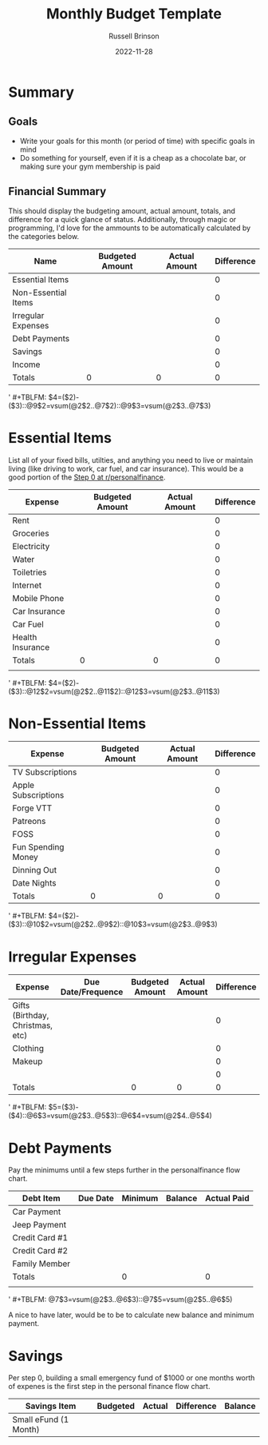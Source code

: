 #+TITLE: Monthly Budget Template
#+AUTHOR: Russell Brinson
#+DATE: 2022-11-28
#+LICENSE: GPL v3 or any later

* Summary

** Goals
- Write your goals for this month (or period of time) with specific goals in mind
- Do something for yourself, even if it is a cheap as a chocolate bar, or making sure your gym membership is paid

** Financial Summary

This should display the budgeting amount, actual amount, totals, and difference for a quick glance of status. Additionally, through magic or programming, I'd love for the ammounts to be automatically calculated by the categories below. 

| Name                | Budgeted Amount | Actual Amount | Difference |
|---------------------+-----------------+---------------+------------|
| Essential Items     |                 |               |          0 |
| Non-Essential Items |                 |               |          0 |
| Irregular Expenses  |                 |               |          0 |
| Debt Payments       |                 |               |          0 |
| Savings             |                 |               |          0 |
|---------------------+-----------------+---------------+------------|
| Income              |                 |               |          0 |
|---------------------+-----------------+---------------+------------|
| Totals              |               0 |             0 |          0 |
#+TBLFM: $4=($2)-($3)::@8$2=vsum(@2$2..@6$2)::@8$3=vsum(@2$3..@6$3)
' #+TBLFM: $4=($2)-($3)::@9$2=vsum(@2$2..@7$2)::@9$3=vsum(@2$3..@7$3)


* Essential Items
List all of your fixed bills, utilties, and anything you need to live or maintain living (like driving to work, car fuel, and car insurance). This would be a good portion of the [[https://www.reddit.com/r/personalfinance/wiki/commontopics/][Step 0 at r/personalfinance]]. 

| Expense          | Budgeted Amount | Actual Amount | Difference |
|------------------+-----------------+---------------+------------|
| Rent             |                 |               |          0 |
| Groceries        |                 |               |          0 |
| Electricity      |                 |               |          0 |
| Water            |                 |               |          0 |
| Toiletries       |                 |               |          0 |
| Internet         |                 |               |          0 |
| Mobile Phone     |                 |               |          0 |
| Car Insurance    |                 |               |          0 |
| Car Fuel         |                 |               |          0 |
| Health Insurance |                 |               |          0 |
|------------------+-----------------+---------------+------------|
| Totals           |               0 |             0 |          0 |
|                  |                 |               |            |
#+TBLFM: $4=($2)-($3)::@12$2=vsum(@2$2..@11$2)::@12$3=vsum(@2$3..@11$3)
' #+TBLFM: $4=($2)-($3)::@12$2=vsum(@2$2..@11$2)::@12$3=vsum(@2$3..@11$3)


* Non-Essential Items
| Expense             | Budgeted Amount | Actual Amount | Difference |
|---------------------+-----------------+---------------+------------|
| TV Subscriptions    |                 |               |          0 |
| Apple Subscriptions |                 |               |          0 |
| Forge VTT           |                 |               |          0 |
| Patreons            |                 |               |          0 |
| FOSS                |                 |               |          0 |
| Fun Spending Money  |                 |               |          0 |
| Dinning Out         |                 |               |          0 |
| Date Nights         |                 |               |          0 |
|---------------------+-----------------+---------------+------------|
| Totals              |               0 |             0 |          0 |
#+TBLFM: $4=($2)-($3)::@10$2=vsum(@2$2..@9$2)::@10$3=vsum(@2$3..@9$3)
' #+TBLFM: $4=($2)-($3)::@10$2=vsum(@2$2..@9$2)::@10$3=vsum(@2$3..@9$3)


* Irregular Expenses

| Expense                          | Due Date/Frequence | Budgeted Amount | Actual Amount | Difference | Balance |
|----------------------------------+--------------------+-----------------+---------------+------------+---------|
| Gifts (Birthday, Christmas, etc) |                    |                 |               |          0 |         |
| Clothing                         |                    |                 |               |          0 |         |
| Makeup                           |                    |                 |               |          0 |         |
|                                  |                    |                 |               |          0 |         |
|----------------------------------+--------------------+-----------------+---------------+------------+---------|
| Totals                           |                    |               0 |             0 |          0 |         |
#+TBLFM: $5=($3)-($4)::@6$3=vsum(@2$3..@5$3)::@6$4=vsum(@2$4..@5$4)
' #+TBLFM: $5=($3)-($4)::@6$3=vsum(@2$3..@5$3)::@6$4=vsum(@2$4..@5$4)


* Debt Payments
Pay the minimums until a few steps further in the personalfinance flow chart. 

| Debt Item      | Due Date | Minimum | Balance | Actual Paid |
|----------------+----------+---------+---------+-------------|
| Car Payment    |          |         |         |             |
| Jeep Payment   |          |         |         |             |
| Credit Card #1 |          |         |         |             |
| Credit Card #2 |          |         |         |             |
| Family Member  |          |         |         |             |
|----------------+----------+---------+---------+-------------|
| Totals         |          |       0 |         |           0 |
|                |          |         |         |             |
#+TBLFM: @7$3=vsum(@2$3..@6$3)::@7$5=vsum(@2$5..@6$5)
' #+TBLFM: @7$3=vsum(@2$3..@6$3)::@7$5=vsum(@2$5..@6$5)


A nice to have later, would be to be to calculate new balance and minimum payment. 

* Savings
Per step 0, building a small emergency fund of $1000 or one months worth of expenes is the first step in the personal finance flow chart.

| Savings Item          | Budgeted | Actual | Difference | Balance |
|-----------------------+----------+--------+------------+---------|
| Small eFund (1 Month) |          |        |            |         |
